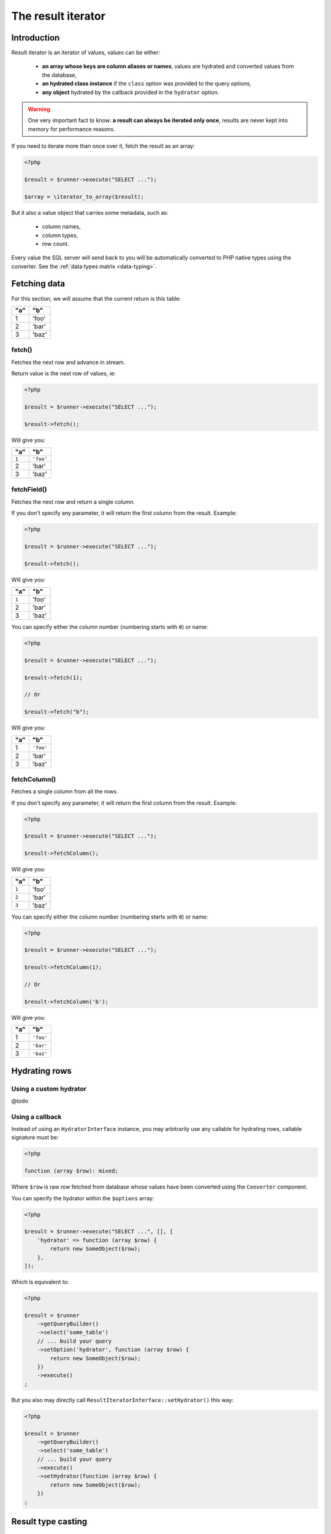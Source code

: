 
.. _result-iterator:

The result iterator
===================

Introduction
^^^^^^^^^^^^

Result iterator is an iterator of values, values can be either:

 * **an array whose keys are column aliases or names**, values are hydrated and
   converted values from the database,

 * **an hydrated class instance** if the ``class`` option was provided to the
   query options,

 * **any object** hydrated by the callback provided in the ``hydrator`` option.

.. warning::

   One very important fact to know: **a result can always be iterated only once**,
   results are never kept into memory for performance reasons.

If you need to iterate more than once over it, fetch the result as an array:

.. code-block:: php

   <?php

   $result = $runner->execute("SELECT ...");

   $array = \iterator_to_array($result);

But it also a value object that carries some metadata, such as:

 * column names,
 * column types,
 * row count.

Every value the SQL server will send back to you will be automatically converted
to PHP native types using the converter. See the :ref:`data types matrix <data-typing>`.

Fetching data
^^^^^^^^^^^^^

For this section, we will assume that the current return is this table:

+-----+-------+
| "a" | "b"   |
+=====+=======+
| 1   | 'foo' |
+-----+-------+
| 2   | 'bar' |
+-----+-------+
| 3   | 'baz' |
+-----+-------+

fetch()
#######

Fetches the next row and advance in stream.

Return value is the next row of values, ie:

.. code-block:: php

   <?php

   $result = $runner->execute("SELECT ...");

   $result->fetch();

Will give you:

+-------+-----------+
| "a"   | "b"       |
+=======+===========+
| ``1`` | ``'foo'`` |
+-------+-----------+
| 2     | 'bar'     |
+-------+-----------+
| 3     | 'baz'     |
+-------+-----------+

fetchField()
############

Fetches the next row and return a single column.

If you don't specify any parameter, it will return the first column from the
result. Example:

.. code-block:: php

   <?php

   $result = $runner->execute("SELECT ...");

   $result->fetch();

Will give you:

+-------+-------+
| "a"   | "b"   |
+=======+=======+
| ``1`` | 'foo' |
+-------+-------+
| 2     | 'bar' |
+-------+-------+
| 3     | 'baz' |
+-------+-------+

You can specify either the column number (numbering starts with ``0``) or name:

.. code-block:: php

   <?php

   $result = $runner->execute("SELECT ...");

   $result->fetch(1);

   // Or

   $result->fetch("b");

Will give you:

+-----+-----------+
| "a" | "b"       |
+=====+===========+
| 1   | ``'foo'`` |
+-----+-----------+
| 2   | 'bar'     |
+-----+-----------+
| 3   | 'baz'     |
+-----+-----------+

fetchColumn()
#############

Fetches a single column from all the rows.

If you don't specify any parameter, it will return the first column from the
result. Example:

.. code-block:: php

   <?php

   $result = $runner->execute("SELECT ...");

   $result->fetchColumn();

Will give you:

+-------+-------+
| "a"   | "b"   |
+=======+=======+
| ``1`` | 'foo' |
+-------+-------+
| ``2`` | 'bar' |
+-------+-------+
| ``3`` | 'baz' |
+-------+-------+

You can specify either the column number (numbering starts with ``0``) or name:

.. code-block:: php

   <?php

   $result = $runner->execute("SELECT ...");

   $result->fetchColumn(1);

   // Or

   $result->fetchColumn('b');

Will give you:

+-----+-----------+
| "a" | "b"       |
+=====+===========+
| 1   | ``'foo'`` |
+-----+-----------+
| 2   | ``'bar'`` |
+-----+-----------+
| 3   | ``'baz'`` |
+-----+-----------+

.. _result-iterator-cast:

Hydrating rows
^^^^^^^^^^^^^^

Using a custom hydrator
#######################

@todo

Using a callback
################

Instead of using an ``HydratorInterface`` instance, you may arbitrarily use any
callable for hydrating rows, callable signature must be:

.. code-block:: php

   <?php

   function (array $row): mixed;

Where ``$row`` is raw row fetched from database whose values have been converted
using the ``Converter`` component.

You can specify the hydrator within the ``$options`` array:

.. code-block:: php

   <?php

   $result = $runner->execute("SELECT ...", [], [
       'hydrator' => function (array $row) {
           return new SomeObject($row);
       },
   ]);

Which is equivalent to:

.. code-block:: php

   <?php

   $result = $runner
       ->getQueryBuilder()
       ->select('some_table')
       // ... build your query
       ->setOption('hydrator', function (array $row) {
           return new SomeObject($row);
       })
       ->execute()
   ;

But you also may directly call ``ResultIteratorInterface::setHydrator()`` this way:

.. code-block:: php

   <?php

   $result = $runner
       ->getQueryBuilder()
       ->select('some_table')
       // ... build your query
       ->execute()
       ->setHydrator(function (array $row) {
           return new SomeObject($row);
       })
   ;

Result type casting
^^^^^^^^^^^^^^^^^^^

@todo

